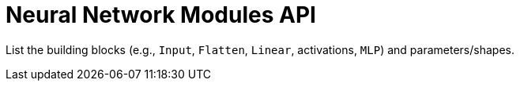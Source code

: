 = Neural Network Modules API
:page-role: reference

List the building blocks (e.g., `Input`, `Flatten`, `Linear`, activations, `MLP`) and parameters/shapes.
